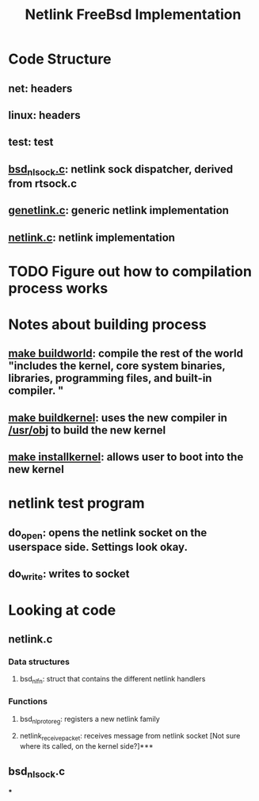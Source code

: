 #+TITLE: Netlink FreeBsd Implementation
#+SOURCE: https://github.com/luigirizzo/netlink-freebsd/blob/master/README

* Code Structure
** *net*: headers
** *linux*: headers
** *test*: test
** _bsd_nlsock.c_: netlink sock dispatcher, derived from rtsock.c
** _genetlink.c_: generic netlink implementation
** _netlink.c_: netlink implementation

* TODO Figure out how to compilation process works
* Notes about building process
** _make buildworld_: compile the rest of the world "includes the kernel, core system binaries, libraries, programming files, and built-in compiler. "
** _make buildkernel_: uses the new compiler in _/usr/obj_ to build the new kernel
** _make installkernel_: allows user to boot into the new kernel

* netlink test program
** do_open: opens the netlink socket on the userspace side. Settings look okay.
** do_write: writes to socket

* Looking at code
** netlink.c
*** Data structures
**** bsd_nl_fn: struct that contains the different netlink handlers
*** Functions
**** bsd_nl_proto_reg: registers a new netlink family
**** netlink_receive_packet: receives message from netlink socket [Not sure where its called, on the kernel side?]***
** bsd_nlsock.c
***
